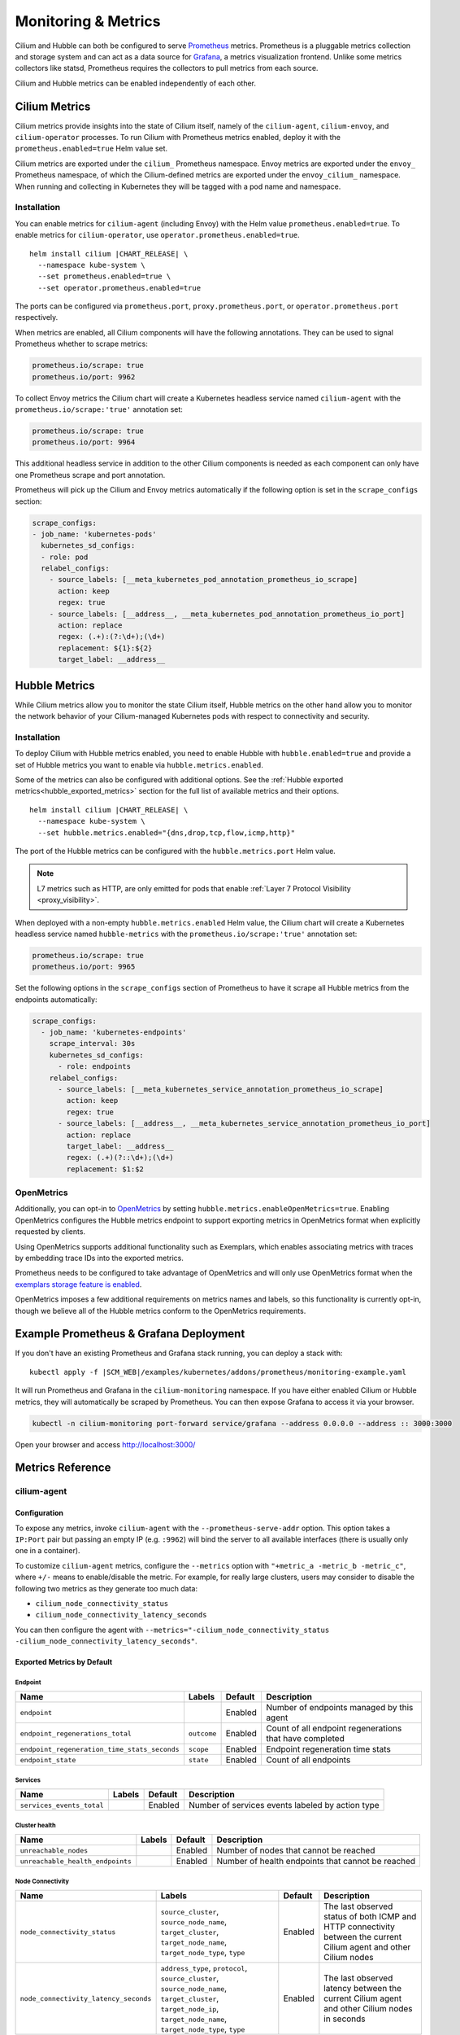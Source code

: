 .. only:: not (epub or latex or html)

    WARNING: You are looking at unreleased Cilium documentation.
    Please use the official rendered version released here:
    https://docs.cilium.io

.. _metrics:

********************
Monitoring & Metrics
********************

Cilium and Hubble can both be configured to serve `Prometheus
<https://prometheus.io>`_ metrics. Prometheus is a pluggable metrics collection
and storage system and can act as a data source for `Grafana
<https://grafana.com/>`_, a metrics visualization frontend. Unlike some metrics
collectors like statsd, Prometheus requires the collectors to pull metrics from
each source.

Cilium and Hubble metrics can be enabled independently of each other.

Cilium Metrics
==============

Cilium metrics provide insights into the state of Cilium itself, namely
of the ``cilium-agent``, ``cilium-envoy``, and ``cilium-operator`` processes.
To run Cilium with Prometheus metrics enabled, deploy it with the
``prometheus.enabled=true`` Helm value set.

Cilium metrics are exported under the ``cilium_`` Prometheus namespace. Envoy
metrics are exported under the ``envoy_`` Prometheus namespace, of which the
Cilium-defined metrics are exported under the ``envoy_cilium_`` namespace.
When running and collecting in Kubernetes they will be tagged with a pod name
and namespace.

Installation
------------

You can enable metrics for ``cilium-agent`` (including Envoy) with the Helm value
``prometheus.enabled=true``. To enable metrics for ``cilium-operator``,
use ``operator.prometheus.enabled=true``.

.. parsed-literal::

   helm install cilium |CHART_RELEASE| \\
     --namespace kube-system \\
     --set prometheus.enabled=true \\
     --set operator.prometheus.enabled=true

The ports can be configured via ``prometheus.port``,
``proxy.prometheus.port``, or ``operator.prometheus.port`` respectively.

When metrics are enabled, all Cilium components will have the following
annotations. They can be used to signal Prometheus whether to scrape metrics:

.. code-block:: yaml

        prometheus.io/scrape: true
        prometheus.io/port: 9962

To collect Envoy metrics the Cilium chart will create a Kubernetes headless
service named ``cilium-agent`` with the ``prometheus.io/scrape:'true'`` annotation set:

.. code-block:: yaml

        prometheus.io/scrape: true
        prometheus.io/port: 9964

This additional headless service in addition to the other Cilium components is needed
as each component can only have one Prometheus scrape and port annotation.

Prometheus will pick up the Cilium and Envoy metrics automatically if the following
option is set in the ``scrape_configs`` section:

.. code-block:: yaml

    scrape_configs:
    - job_name: 'kubernetes-pods'
      kubernetes_sd_configs:
      - role: pod
      relabel_configs:
        - source_labels: [__meta_kubernetes_pod_annotation_prometheus_io_scrape]
          action: keep
          regex: true
        - source_labels: [__address__, __meta_kubernetes_pod_annotation_prometheus_io_port]
          action: replace
          regex: (.+):(?:\d+);(\d+)
          replacement: ${1}:${2}
          target_label: __address__

Hubble Metrics
==============

While Cilium metrics allow you to monitor the state Cilium itself,
Hubble metrics on the other hand allow you to monitor the network behavior
of your Cilium-managed Kubernetes pods with respect to connectivity and security.

Installation
------------

To deploy Cilium with Hubble metrics enabled, you need to enable Hubble with
``hubble.enabled=true`` and provide a set of Hubble metrics you want to
enable via ``hubble.metrics.enabled``.

Some of the metrics can also be configured with additional options.
See the :ref:`Hubble exported metrics<hubble_exported_metrics>`
section for the full list of available metrics and their options.

.. parsed-literal::

   helm install cilium |CHART_RELEASE| \\
     --namespace kube-system \\
     --set hubble.metrics.enabled="{dns,drop,tcp,flow,icmp,http}"

The port of the Hubble metrics can be configured with the
``hubble.metrics.port`` Helm value.

.. Note::

    L7 metrics such as HTTP, are only emitted for pods that enable
    :ref:`Layer 7 Protocol Visibility <proxy_visibility>`.

When deployed with a non-empty ``hubble.metrics.enabled`` Helm value, the
Cilium chart will create a Kubernetes headless service named ``hubble-metrics``
with the ``prometheus.io/scrape:'true'`` annotation set:

.. code-block:: yaml

        prometheus.io/scrape: true
        prometheus.io/port: 9965

Set the following options in the ``scrape_configs`` section of Prometheus to
have it scrape all Hubble metrics from the endpoints automatically:

.. code-block:: yaml

    scrape_configs:
      - job_name: 'kubernetes-endpoints'
        scrape_interval: 30s
        kubernetes_sd_configs:
          - role: endpoints
        relabel_configs:
          - source_labels: [__meta_kubernetes_service_annotation_prometheus_io_scrape]
            action: keep
            regex: true
          - source_labels: [__address__, __meta_kubernetes_service_annotation_prometheus_io_port]
            action: replace
            target_label: __address__
            regex: (.+)(?::\d+);(\d+)
            replacement: $1:$2

.. _hubble_open_metrics:

OpenMetrics
-----------

Additionally, you can opt-in to `OpenMetrics <https://openmetrics.io>`_ by
setting ``hubble.metrics.enableOpenMetrics=true``.
Enabling OpenMetrics configures the Hubble metrics endpoint to support exporting
metrics in OpenMetrics format when explicitly requested by clients.

Using OpenMetrics supports additional functionality such as Exemplars, which
enables associating metrics with traces by embedding trace IDs into the
exported metrics.

Prometheus needs to be configured to take advantage of OpenMetrics and will
only use OpenMetrics format when the `exemplars storage feature is enabled
<https://prometheus.io/docs/prometheus/latest/feature_flags/#exemplars-storage>`_.

OpenMetrics imposes a few additional requirements on metrics names and labels,
so this functionality is currently opt-in, though we believe all of the Hubble
metrics conform to the OpenMetrics requirements.

Example Prometheus & Grafana Deployment
=======================================

If you don't have an existing Prometheus and Grafana stack running, you can
deploy a stack with:

.. parsed-literal::

    kubectl apply -f \ |SCM_WEB|\/examples/kubernetes/addons/prometheus/monitoring-example.yaml

It will run Prometheus and Grafana in the ``cilium-monitoring`` namespace. If
you have either enabled Cilium or Hubble metrics, they will automatically
be scraped by Prometheus. You can then expose Grafana to access it via your browser.

.. code-block:: shell-session

    kubectl -n cilium-monitoring port-forward service/grafana --address 0.0.0.0 --address :: 3000:3000

Open your browser and access http://localhost:3000/

Metrics Reference
=================

cilium-agent
------------

Configuration
^^^^^^^^^^^^^

To expose any metrics, invoke ``cilium-agent`` with the
``--prometheus-serve-addr`` option. This option takes a ``IP:Port`` pair but
passing an empty IP (e.g. ``:9962``) will bind the server to all available
interfaces (there is usually only one in a container).

To customize ``cilium-agent`` metrics, configure the ``--metrics`` option with
``"+metric_a -metric_b -metric_c"``, where ``+/-`` means to enable/disable
the metric. For example, for really large clusters, users may consider to
disable the following two metrics as they generate too much data:

- ``cilium_node_connectivity_status``
- ``cilium_node_connectivity_latency_seconds``

You can then configure the agent with ``--metrics="-cilium_node_connectivity_status -cilium_node_connectivity_latency_seconds"``.

Exported Metrics by Default
^^^^^^^^^^^^^^^^^^^^^^^^^^^

Endpoint
~~~~~~~~

============================================ ================================================== ========== ========================================================
Name                                         Labels                                             Default    Description
============================================ ================================================== ========== ========================================================
``endpoint``                                                                                    Enabled    Number of endpoints managed by this agent
``endpoint_regenerations_total``             ``outcome``                                        Enabled    Count of all endpoint regenerations that have completed
``endpoint_regeneration_time_stats_seconds`` ``scope``                                          Enabled    Endpoint regeneration time stats
``endpoint_state``                           ``state``                                          Enabled    Count of all endpoints
============================================ ================================================== ========== ========================================================

Services
~~~~~~~~

========================================== ================================================== ========== ========================================================
Name                                       Labels                                             Default    Description
========================================== ================================================== ========== ========================================================
``services_events_total``                                                                     Enabled    Number of services events labeled by action type
========================================== ================================================== ========== ========================================================

Cluster health
~~~~~~~~~~~~~~

========================================== ================================================== ========== ========================================================
Name                                       Labels                                             Default    Description
========================================== ================================================== ========== ========================================================
``unreachable_nodes``                                                                         Enabled    Number of nodes that cannot be reached
``unreachable_health_endpoints``                                                              Enabled    Number of health endpoints that cannot be reached
========================================== ================================================== ========== ========================================================

Node Connectivity
~~~~~~~~~~~~~~~~~

========================================== ====================================================================================================================================================================== ========== ===================================================================================================================
Name                                       Labels                                                                                                                                                                 Default    Description
========================================== ====================================================================================================================================================================== ========== ===================================================================================================================
``node_connectivity_status``               ``source_cluster``, ``source_node_name``, ``target_cluster``, ``target_node_name``, ``target_node_type``, ``type``                                                     Enabled    The last observed status of both ICMP and HTTP connectivity between the current Cilium agent and other Cilium nodes
``node_connectivity_latency_seconds``      ``address_type``, ``protocol``, ``source_cluster``, ``source_node_name``, ``target_cluster``, ``target_node_ip``, ``target_node_name``, ``target_node_type``, ``type`` Enabled    The last observed latency between the current Cilium agent and other Cilium nodes in seconds
========================================== ====================================================================================================================================================================== ========== ===================================================================================================================

Clustermesh
~~~~~~~~~~~

=============================================== ============================================================ ========== =================================================================
Name                                            Labels                                                       Default    Description
=============================================== ============================================================ ========== =================================================================
``clustermesh_global_services``                 ``source_cluster``, ``source_node_name``                     Enabled    The total number of global services in the cluster mesh
``clustermesh_remote_clusters``                 ``source_cluster``, ``source_node_name``                     Enabled    The total number of remote clusters meshed with the local cluster
``clustermesh_remote_cluster_failures``         ``source_cluster``, ``source_node_name``, ``target_cluster`` Enabled    The total number of failures related to the remote cluster
``clustermesh_remote_cluster_nodes``            ``source_cluster``, ``source_node_name``, ``target_cluster`` Enabled    The total number of nodes in the remote cluster
``clustermesh_remote_cluster_last_failure_ts``  ``source_cluster``, ``source_node_name``, ``target_cluster`` Enabled    The timestamp of the last failure of the remote cluster
``clustermesh_remote_cluster_readiness_status`` ``source_cluster``, ``source_node_name``, ``target_cluster`` Enabled    The readiness status of the remote cluster
=============================================== ============================================================ ========== =================================================================

Datapath
~~~~~~~~

============================================= ================================================== ========== ========================================================
Name                                          Labels                                             Default    Description
============================================= ================================================== ========== ========================================================
``datapath_conntrack_dump_resets_total``      ``area``, ``name``, ``family``                     Enabled    Number of conntrack dump resets. Happens when a BPF entry gets removed while dumping the map is in progress.
``datapath_conntrack_gc_runs_total``          ``status``                                         Enabled    Number of times that the conntrack garbage collector process was run
``datapath_conntrack_gc_key_fallbacks_total``                                                    Enabled    The number of alive and deleted conntrack entries at the end of a garbage collector run labeled by datapath family
``datapath_conntrack_gc_entries``             ``family``                                         Enabled    The number of alive and deleted conntrack entries at the end of a garbage collector run
``datapath_conntrack_gc_duration_seconds``    ``status``                                         Enabled    Duration in seconds of the garbage collector process
============================================= ================================================== ========== ========================================================

IPSec
~~~~~

============================================= ================================================== ========== ========================================================
Name                                          Labels                                             Default    Description
============================================= ================================================== ========== ========================================================
``ipsec_xfrm_error``                          ``error``, ``type``                                Enabled    Total number of xfrm errors.
============================================= ================================================== ========== ========================================================

eBPF
~~~~

========================================== ===================================================================== ========== ========================================================
Name                                       Labels                                                                Default    Description
========================================== ===================================================================== ========== ========================================================
``bpf_syscall_duration_seconds``           ``operation``, ``outcome``                                            Disabled   Duration of eBPF system call performed
``bpf_map_ops_total``                      ``mapName`` (deprecated), ``map_name``, ``operation``, ``outcome``    Enabled    Number of eBPF map operations performed. ``mapName`` is deprecated and will be removed in 1.10. Use ``map_name`` instead.
``bpf_map_pressure``                       ``map_name``                                                          Disabled   Map pressure defined as fill-up ratio of the map. Policy maps are exceptionally reported only when ratio is over 0.1.
``bpf_maps_virtual_memory_max_bytes``                                                                            Enabled    Max memory used by eBPF maps installed in the system
``bpf_progs_virtual_memory_max_bytes``                                                                           Enabled    Max memory used by eBPF programs installed in the system
========================================== ===================================================================== ========== ========================================================

Both ``bpf_maps_virtual_memory_max_bytes`` and ``bpf_progs_virtual_memory_max_bytes``
are currently reporting the system-wide memory usage of eBPF that is directly
and not directly managed by Cilium. This might change in the future and only
report the eBPF memory usage directly managed by Cilium.

Drops/Forwards (L3/L4)
~~~~~~~~~~~~~~~~~~~~~~

========================================== ================================================== ========== ========================================================
Name                                       Labels                                             Default    Description
========================================== ================================================== ========== ========================================================
``drop_count_total``                       ``reason``, ``direction``                          Enabled    Total dropped packets
``drop_bytes_total``                       ``reason``, ``direction``                          Enabled    Total dropped bytes
``forward_count_total``                    ``direction``                                      Enabled    Total forwarded packets
``forward_bytes_total``                    ``direction``                                      Enabled    Total forwarded bytes
========================================== ================================================== ========== ========================================================

Policy
~~~~~~

========================================== ================================================== ========== ========================================================
Name                                       Labels                                             Default    Description
========================================== ================================================== ========== ========================================================
``policy``                                                                                    Enabled    Number of policies currently loaded
``policy_regeneration_total``                                                                 Enabled    Total number of policies regenerated successfully
``policy_regeneration_time_stats_seconds`` ``scope``                                          Enabled    Policy regeneration time stats labeled by the scope
``policy_max_revision``                                                                       Enabled    Highest policy revision number in the agent
``policy_import_errors_total``                                                                Enabled    Number of times a policy import has failed
``policy_endpoint_enforcement_status``                                                        Enabled    Number of endpoints labeled by policy enforcement status
========================================== ================================================== ========== ========================================================

Policy L7 (HTTP/Kafka)
~~~~~~~~~~~~~~~~~~~~~~

======================================== ================================================== ========== ========================================================
Name                                     Labels                                             Default    Description
======================================== ================================================== ========== ========================================================
``proxy_redirects``                      ``protocol``                                       Enabled    Number of redirects installed for endpoints
``proxy_upstream_reply_seconds``                                                            Enabled    Seconds waited for upstream server to reply to a request
``proxy_datapath_update_timeout_total``                                                     Disabled   Number of total datapath update timeouts due to FQDN IP updates
``policy_l7_total``                      ``type``                                           Enabled    Number of total L7 requests/responses
======================================== ================================================== ========== ========================================================

Identity
~~~~~~~~

======================================== ================================================== ========== ========================================================
Name                                     Labels                                             Default    Description
======================================== ================================================== ========== ========================================================
``identity``                             ``type``                                           Enabled    Number of identities currently allocated
``ipcache_errors_total``                 ``type``, ``error``                                Enabled    Number of errors interacting with the ipcache
``ipcache_events_total``                 ``type``                                           Enabled    Number of events interacting with the ipcache
======================================== ================================================== ========== ========================================================

Events external to Cilium
~~~~~~~~~~~~~~~~~~~~~~~~~

======================================== ================================================== ========== ========================================================
Name                                     Labels                                             Default    Description
======================================== ================================================== ========== ========================================================
``event_ts``                             ``source``                                         Enabled    Last timestamp when we received an event
======================================== ================================================== ========== ========================================================

Controllers
~~~~~~~~~~~

======================================== ================================================== ========== ========================================================
Name                                     Labels                                             Default    Description
======================================== ================================================== ========== ========================================================
``controllers_runs_total``               ``status``                                         Enabled    Number of times that a controller process was run
``controllers_runs_duration_seconds``    ``status``                                         Enabled    Duration in seconds of the controller process
``controllers_failing``                                                                     Enabled    Number of failing controllers
======================================== ================================================== ========== ========================================================

SubProcess
~~~~~~~~~~

======================================== ================================================== ========== ========================================================
Name                                     Labels                                             Default    Description
======================================== ================================================== ========== ========================================================
``subprocess_start_total``               ``subsystem``                                      Enabled    Number of times that Cilium has started a subprocess
======================================== ================================================== ========== ========================================================

Kubernetes
~~~~~~~~~~

=========================================== ================================================== ========== ========================================================
Name                                        Labels                                             Default    Description
=========================================== ================================================== ========== ========================================================
``kubernetes_events_received_total``        ``scope``, ``action``, ``validity``, ``equal``     Enabled    Number of Kubernetes events received
``kubernetes_events_total``                 ``scope``, ``action``, ``outcome``                 Enabled    Number of Kubernetes events processed
``k8s_cnp_status_completion_seconds``       ``attempts``, ``outcome``                          Enabled    Duration in seconds in how long it took to complete a CNP status update
``k8s_terminating_endpoints_events_total``                                                     Enabled    Number of terminating endpoint events received from Kubernetes
=========================================== ================================================== ========== ========================================================

IPAM
~~~~

======================================== ============================================ ========== ========================================================
Name                                     Labels                                       Default    Description
======================================== ============================================ ========== ========================================================
``ipam_events_total``                                                                 Enabled    Number of IPAM events received labeled by action and datapath family type
``ip_addresses``                         ``family``                                   Enabled    Number of allocated IP addresses
======================================== ============================================ ========== ========================================================

KVstore
~~~~~~~

======================================== ============================================ ========== ========================================================
Name                                     Labels                                       Default    Description
======================================== ============================================ ========== ========================================================
``kvstore_operations_duration_seconds``  ``action``, ``kind``, ``outcome``, ``scope`` Enabled    Duration of kvstore operation
``kvstore_events_queue_seconds``         ``action``, ``scope``                        Enabled    Duration of seconds of time received event was blocked before it could be queued
``kvstore_quorum_errors_total``          ``error``                                    Enabled    Number of quorum errors
======================================== ============================================ ========== ========================================================

Agent
~~~~~

================================ ================================ ========== ========================================================
Name                             Labels                           Default    Description
================================ ================================ ========== ========================================================
``agent_bootstrap_seconds``      ``scope``, ``outcome``           Enabled    Duration of various bootstrap phases
``api_process_time_seconds``                                      Enabled    Processing time of all the API calls made to the cilium-agent, labeled by API method, API path and returned HTTP code.
================================ ================================ ========== ========================================================

FQDN
~~~~

================================== ================================ ============ ========================================================
Name                               Labels                           Default      Description
================================== ================================ ============ ========================================================
``fqdn_gc_deletions_total``                                         Enabled      Number of FQDNs that have been cleaned on FQDN garbage collector job
``fqdn_active_names``              ``endpoint``                     Disabled     Number of domains inside the DNS cache that have not expired (by TTL), per endpoint
``fqdn_active_ips``                ``endpoint``                     Disabled     Number of IPs inside the DNS cache associated with a domain that has not expired (by TTL), per endpoint
``fqdn_alive_zombie_connections``  ``endpoint``                     Disabled     Number of IPs associated with domains that have expired (by TTL) yet still associated with an active connection (aka zombie), per endpoint
================================== ================================ ============ ========================================================

.. _metrics_api_rate_limiting:

API Rate Limiting
~~~~~~~~~~~~~~~~~

============================================== ================================ ========== ========================================================
Name                                           Labels                           Default    Description
============================================== ================================ ========== ========================================================
``api_limiter_adjustment_factor``              ``api_call``                     Enabled    Most recent adjustment factor for automatic adjustment
``api_limiter_processed_requests_total``       ``api_call``, ``outcome``        Enabled    Total number of API requests processed
``api_limiter_processing_duration_seconds``    ``api_call``, ``value``          Enabled    Mean and estimated processing duration in seconds
``api_limiter_rate_limit``                     ``api_call``, ``value``          Enabled    Current rate limiting configuration (limit and burst)
``api_limiter_requests_in_flight``             ``api_call``  ``value``          Enabled    Current and maximum allowed number of requests in flight
``api_limiter_wait_duration_seconds``          ``api_call``, ``value``          Enabled    Mean, min, and max wait duration
``api_limiter_wait_history_duration_seconds``  ``api_call``                     Disabled   Histogram of wait duration per API call processed
============================================== ================================ ========== ========================================================

cilium-operator
---------------

Configuration
^^^^^^^^^^^^^

``cilium-operator`` can be configured to serve metrics by running with the
option ``--enable-metrics``.  By default, the operator will expose metrics on
port 9963, the port can be changed with the option
``--operator-prometheus-serve-addr``.

Exported Metrics
^^^^^^^^^^^^^^^^

All metrics are exported under the ``cilium_operator_`` Prometheus namespace.

.. _ipam_metrics:

IPAM
~~~~

.. Note::

    IPAM metrics are all ``Enabled`` only if using the AWS, Alibabacloud or Azure IPAM plugins.

======================================== ================================================================= ========== ========================================================
Name                                     Labels                                                            Default    Description
======================================== ================================================================= ========== ========================================================
``ipam_ips``                             ``type``                                                          Enabled    Number of IPs allocated
``ipam_ip_allocation_ops``               ``subnet_id``                                                     Enabled    Number of IP allocation operations.
``ipam_ip_release_ops``                  ``subnet_id``                                                     Enabled    Number of IP release operations.
``ipam_interface_creation_ops``          ``subnet_id``                                                     Enabled    Number of interfaces creation operations.
``ipam_release_duration_seconds``        ``type``, ``status``, ``subnet_id``                               Enabled    Release ip or interface latency in seconds
``ipam_allocation_duration_seconds``     ``type``, ``status``, ``subnet_id``                               Enabled    Allocation ip or interface latency in seconds
``ipam_available_interfaces``                                                                              Enabled    Number of interfaces with addresses available
``ipam_nodes_at_capacity``                                                                                 Enabled    Number of nodes unable to allocate more addresses
``ipam_resync_total``                                                                                      Enabled    Number of synchronization operations with external IPAM API
``ipam_api_duration_seconds``            ``operation``, ``response_code``                                  Enabled    Duration of interactions with external IPAM API.
``ipam_api_rate_limit_duration_seconds`` ``operation``                                                     Enabled    Duration of rate limiting while accessing external IPAM API
======================================== ================================================================= ========== ========================================================

Hubble
------

Configuration
^^^^^^^^^^^^^

Hubble metrics are served by a Hubble instance running inside ``cilium-agent``.
The command-line options to configure them are ``--enable-hubble``,
``--hubble-metrics-server``, and ``--hubble-metrics``.
``--hubble-metrics-server`` takes an ``IP:Port`` pair, but
passing an empty IP (e.g. ``:9965``) will bind the server to all available
interfaces. ``--hubble-metrics`` takes a comma-separated list of metrics.

Some metrics can take additional semicolon-separated options per metric, e.g.
``--hubble-metrics="dns:query;ignoreAAAA,http:destinationContext=workload-name"``
will enable the ``dns`` metric with the ``query`` and ``ignoreAAAA`` options,
and the ``http`` metric with the ``destinationContext=workload-name`` option.

.. _hubble_context_options:

Context Options
^^^^^^^^^^^^^^^

Hubble metrics support configuration via context options.
Supported context options for all metrics:

- ``sourceContext`` - Configures the ``source`` label on metrics for both egress and ingress traffic.
- ``sourceEgressContext`` - Configures the ``source`` label on metrics for egress traffic (takes precedence over ``sourceContext``).
- ``sourceIngressContext`` - Configures the ``source`` label on metrics for ingress traffic (takes precedence over ``sourceContext``).
- ``destinationContext`` - Configures the ``destination`` label on metrics for both egress and ingress traffic.
- ``destinationEgressContext`` - Configures the ``destination`` label on metrics for egress traffic (takes precedence over ``destinationContext``).
- ``destinationIngressContext`` - Configures the ``destination`` label on metrics for ingress traffic (takes precedence over ``destinationContext``).
- ``labelsContext`` - Configures a list of labels to be enabled on metrics.

There are also some context options that are specific to certain metrics.
See the documentation for the individual metrics to see what options are available for each.

See below for details on each of the different context options.

Most Hubble metrics can be configured to add the source and/or destination
context as a label using the ``sourceContext`` and ``destinationContext``
options. The possible values are:

===================== ===================================================================================
Option Value          Description
===================== ===================================================================================
``identity``          All Cilium security identity labels
``namespace``         Kubernetes namespace name
``pod``               Kubernetes pod name
``pod-short``         Deprecated, will be removed in Cilium 1.14 - use ``workload-name|pod`` instead. Short version of the Kubernetes pod name. Typically the deployment/replicaset name.
``dns``               All known DNS names of the source or destination (comma-separated)
``ip``                The IPv4 or IPv6 address
``reserved-identity`` Reserved identity label.
``workload-name``     Kubernetes pod's workload name (workloads are: Deployment, Statefulset, Daemonset, ReplicationController, CronJob, Job, DeploymentConfig (OpenShift), etc).
``app``               Kubernetes pod's app name, derived from pod labels (``app.kubernetes.io/name``, ``k8s-app``, or ``app``).
===================== ===================================================================================

When specifying the source and/or destination context, multiple contexts can be
specified by separating them via the ``|`` symbol.
When multiple are specified, then the first non-empty value is added to the
metric as a label. For example, a metric configuration of
``flow:destinationContext=dns|ip`` will first try to use the DNS name of the
target for the label. If no DNS name is known for the target, it will fall back
and use the IP address of the target instead.

.. note::

   There are 3 cases in which the identity label list contains multiple reserved labels:

   1. ``reserved:kube-apiserver`` and ``reserved:host``
   2. ``reserved:kube-apiserver`` and ``reserved:remote-node``
   3. ``reserved:kube-apiserver`` and ``reserved:world``

   In all of these 3 cases, ``reserved-identity`` context returns ``reserved:kube-apiserver``.

Hubble metrics can also be configured with a ``labelsContext`` which allows providing a list of labels
that should be added to the metric. Unlike ``sourceContext`` and ``destinationContext``, instead
of different values being put into the same metric label, the ``labelsContext`` puts them into different label values.

========================= ===============================================================================
Option Value              Description
========================= ===============================================================================
``source_ip``             The source IP of the flow.
``source_namespace``      The namespace of the pod if the flow source is from a Kubernetes pod.
``source_pod``            The pod name if the flow source is from a Kubernetes pod.
``source_workload``       The name of the source pod's workload (Deployment, Statefulset, Daemonset, ReplicationController, CronJob, Job, DeploymentConfig (OpenShift)).
``source_app``            The app name of the source pod, derived from pod labels (``app.kubernetes.io/name``, ``k8s-app``, or ``app``).
``destination_ip``        The destination IP of the flow.
``destination_namespace`` The namespace of the pod if the flow destination is from a Kubernetes pod.
``destination_pod``       The pod name if the flow destination is from a Kubernetes pod.
``destination_workload``  The name of the destination pod's workload (Deployment, Statefulset, Daemonset, ReplicationController, CronJob, Job, DeploymentConfig (OpenShift)).
``destination_app``       The app name of the source pod, derived from pod labels (``app.kubernetes.io/name``, ``k8s-app``, or ``app``).
``traffic_direction``     Identifies the traffic direction of the flow. Possible values are ``ingress``, ``egress`` and ``unknown``.
========================= ===============================================================================

When specifying the flow context, multiple values can be specified by separating them via the ``,`` symbol.
All labels listed are included in the metric, even if empty. For example, a metric configuration of
``http:labelsContext=source_namespace,source_pod`` will add the ``source_namespace`` and ``source_pod``
labels to all Hubble HTTP metrics.

.. _hubble_exported_metrics:

Exported Metrics
^^^^^^^^^^^^^^^^

Hubble metrics are exported under the ``hubble_`` Prometheus namespace.

``dns``
~~~~~~~

================================ ======================================== ========== ===================================
Name                             Labels                                   Default    Description
================================ ======================================== ========== ===================================
``dns_queries_total``            ``rcode``, ``qtypes``, ``ips_returned``  Disabled   Number of DNS queries observed
``dns_responses_total``          ``rcode``, ``qtypes``, ``ips_returned``  Disabled   Number of DNS responses observed
``dns_response_types_total``     ``type``, ``qtypes``                     Disabled   Number of DNS response types
================================ ======================================== ========== ===================================

Options
"""""""

============== ============= ====================================================================================
Option Key     Option Value  Description
============== ============= ====================================================================================
``query``      N/A           Include the query as label "query"
``ignoreAAAA`` N/A           Ignore any AAAA requests/responses
============== ============= ====================================================================================

This metric supports :ref:`Context Options<hubble_context_options>`.


``drop``
~~~~~~~~

================================ ======================================== ========== ===================================
Name                             Labels                                   Default    Description
================================ ======================================== ========== ===================================
``drop_total``                   ``reason``, ``protocol``                 Disabled   Number of drops
================================ ======================================== ========== ===================================

Options
"""""""

This metric supports :ref:`Context Options<hubble_context_options>`.

``flow``
~~~~~~~~

================================ ======================================== ========== ===================================
Name                             Labels                                   Default    Description
================================ ======================================== ========== ===================================
``flows_processed_total``        ``type``, ``subtype``, ``verdict``       Disabled   Total number of flows processed
================================ ======================================== ========== ===================================

Options
"""""""

This metric supports :ref:`Context Options<hubble_context_options>`.

``flows-to-world``
~~~~~~~~~~~~~~~~~~

This metric counts all non-reply flows containing the ``reserved:world`` label in their
destination identity. By default, dropped flows are counted if and only if the drop reason
is ``Policy denied``. Set ``any-drop`` option to count all dropped flows.

================================ ======================================== ========== ============================================
Name                             Labels                                   Default    Description
================================ ======================================== ========== ============================================
``flows_to_world_total``         ``protocol``, ``verdict``                Disabled   Total number of flows to ``reserved:world``.
================================ ======================================== ========== ============================================

Options
"""""""

============== ============= ======================================================
Option Key     Option Value  Description
============== ============= ======================================================
``any-drop``   N/A           Count any dropped flows regardless of the drop reason.
``port``       N/A           Include the destination port as label ``port``.
``syn-only``   N/A           Only count non-reply SYNs for TCP flows.
============== ============= ======================================================


This metric supports :ref:`Context Options<hubble_context_options>`.

``http``
~~~~~~~~

Deprecated, use ``httpV2`` instead.
These metrics can not be enabled at the same time as ``httpV2``.

================================= ======================================= ========== ==============================================
Name                              Labels                                  Default    Description
================================= ======================================= ========== ==============================================
``http_requests_total``           ``method``, ``protocol``, ``reporter``  Disabled   Count of HTTP requests
``http_responses_total``          ``method``, ``status``, ``reporter``    Disabled   Count of HTTP responses
``http_request_duration_seconds`` ``method``, ``reporter``                Disabled   Histogram of HTTP request duration in seconds
================================= ======================================= ========== ==============================================

Labels
""""""

- ``method`` is the HTTP method of the request/response.
- ``protocol`` is the HTTP protocol of the request, (For example: ``HTTP/1.1``, ``HTTP/2``).
- ``status`` is the HTTP status code of the response.
- ``reporter`` identifies the origin of the request/response. It is set to ``client`` if it originated from the client, ``server`` if it originated from the server, or ``unknown`` if its origin is unknown.

Options
"""""""

This metric supports :ref:`Context Options<hubble_context_options>`.

``httpV2``
~~~~~~~~~~

``httpV2`` is an updated version of the existing ``http`` metrics.
These metrics can not be enabled at the same time as ``http``.

The main difference is that ``http_requests_total`` and
``http_responses_total`` have been consolidated, and use the response flow
data.

Additionally, the ``http_request_duration_seconds`` metric source/destination
related labels now are from the perspective of the request. In the ``http``
metrics, the source/destination were swapped, because the metric uses the
response flow data, where the source/destination are swapped, but in ``httpV2``
we correctly account for this.

================================= =================================================== ========== ==============================================
Name                              Labels                                              Default    Description
================================= =================================================== ========== ==============================================
``http_requests_total``           ``method``, ``protocol``, ``status``, ``reporter``  Disabled   Count of HTTP requests
``http_request_duration_seconds`` ``method``, ``reporter``                            Disabled   Histogram of HTTP request duration in seconds
================================= =================================================== ========== ==============================================

Labels
""""""

- ``method`` is the HTTP method of the request/response.
- ``protocol`` is the HTTP protocol of the request, (For example: ``HTTP/1.1``, ``HTTP/2``).
- ``status`` is the HTTP status code of the response.
- ``reporter`` identifies the origin of the request/response. It is set to ``client`` if it originated from the client, ``server`` if it originated from the server, or ``unknown`` if its origin is unknown.

Options
"""""""

============== ============== =============================================================================================================
Option Key     Option Value   Description
============== ============== =============================================================================================================
``exemplars``  ``true``       Include extracted trace IDs in HTTP metrics. Requires :ref:`OpenMetrics to be enabled<hubble_open_metrics>`.
============== ============== =============================================================================================================

This metric supports :ref:`Context Options<hubble_context_options>`.

``icmp``
~~~~~~~~

================================ ======================================== ========== ===================================
Name                             Labels                                   Default    Description
================================ ======================================== ========== ===================================
``icmp_total``                   ``family``, ``type``                     Disabled   Number of ICMP messages
================================ ======================================== ========== ===================================

Options
"""""""

This metric supports :ref:`Context Options<hubble_context_options>`.

``kafka``
~~~~~~~~~

=================================== ===================================================== ========== ==============================================
Name                                Labels                                                Default    Description
=================================== ===================================================== ========== ==============================================
``kafka_requests_total``            ``topic``, ``api_key``, ``error_code``, ``reporter``  Disabled   Count of Kafka requests by topic
``kafka_request_duration_seconds``  ``topic``, ``api_key``, ``reporter``                  Disabled   Histogram of Kafka request duration by topic
=================================== ===================================================== ========== ==============================================

Options
"""""""

This metric supports :ref:`Context Options<hubble_context_options>`.

``port-distribution``
~~~~~~~~~~~~~~~~~~~~~

================================ ======================================== ========== ==================================================
Name                             Labels                                   Default    Description
================================ ======================================== ========== ==================================================
``port_distribution_total``      ``protocol``, ``port``                   Disabled   Numbers of packets distributed by destination port
================================ ======================================== ========== ==================================================

Options
"""""""

This metric supports :ref:`Context Options<hubble_context_options>`.

``tcp``
~~~~~~~

================================ ======================================== ========== ==================================================
Name                             Labels                                   Default    Description
================================ ======================================== ========== ==================================================
``tcp_flags_total``              ``flag``, ``family``                     Disabled   TCP flag occurrences
================================ ======================================== ========== ==================================================

Options
"""""""

This metric supports :ref:`Context Options<hubble_context_options>`.
